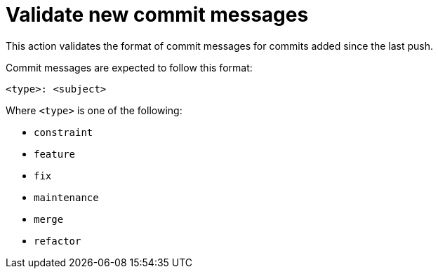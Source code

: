 = Validate new commit messages

This action validates the format of commit messages for commits added since the last push.

Commit messages are expected to follow this format:

----
<type>: <subject>
----

Where `<type>` is one of the following:

* `constraint`
* `feature`
* `fix`
* `maintenance`
* `merge`
* `refactor`
